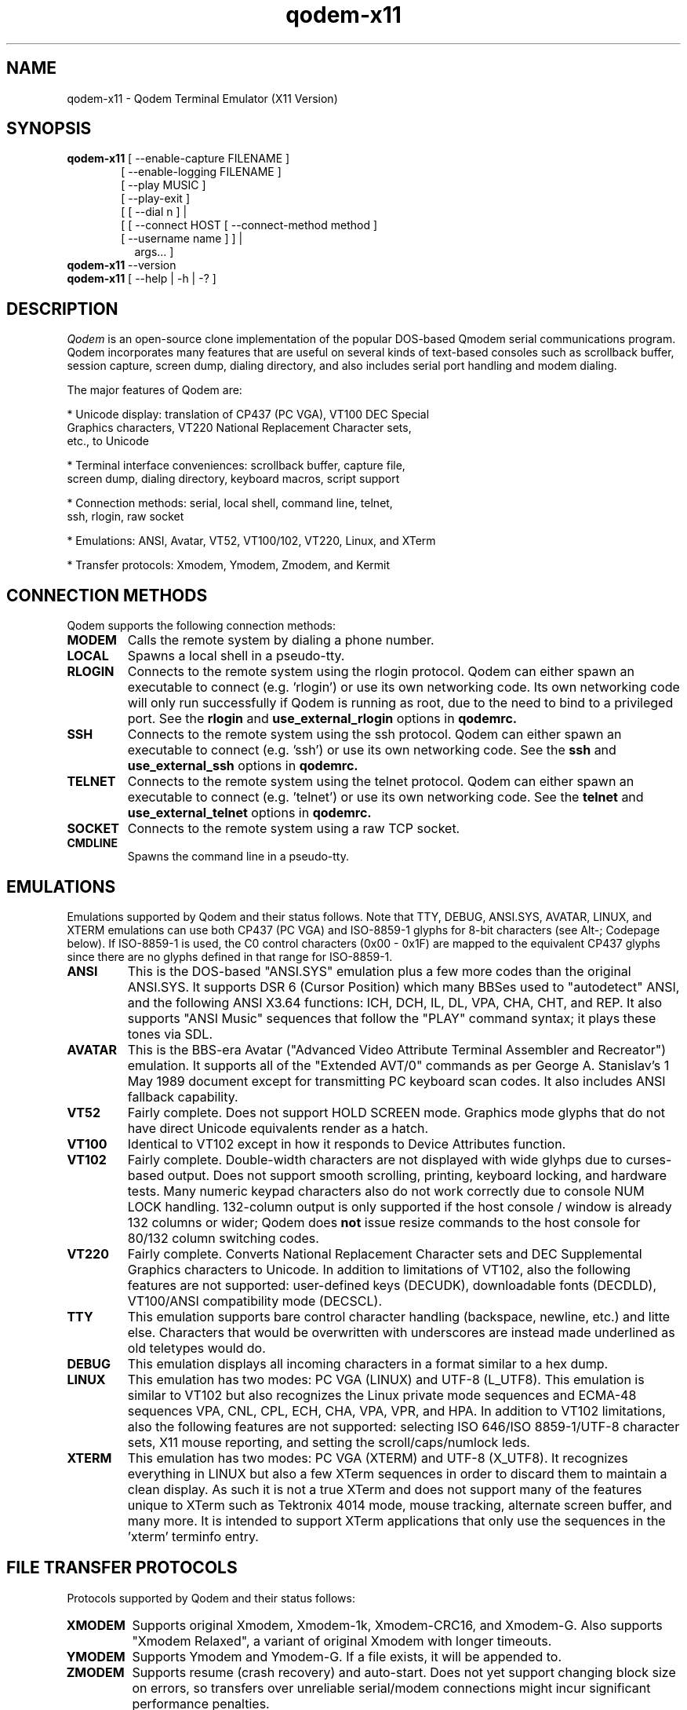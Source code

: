 .TH qodem-x11 1 "July 4, 2016"

.SH NAME
qodem-x11 \- Qodem Terminal Emulator (X11 Version)

.SH SYNOPSIS
.ll +8
.B qodem-x11
.RI "[ \-\-enable\-capture FILENAME ]"
.br
.in 13
.RI "[ \-\-enable\-logging FILENAME ]"
.br
.RI "[ \-\-play MUSIC ]"
.br
.RI "[ \-\-play-exit ]"
.br
.RI "[ [ \-\-dial n ]                                   | "
.br
.RI "[ [ \-\-connect HOST [ \-\-connect\-method method ] "
.br
.RI "  [ \-\-username name ]                          ] |"
.br
.in 15
.RI   "args...                                      ] "
.br
.ll -8

.TP
.BR qodem-x11 " \-\-version"

.TP
.BR qodem-x11 " [ \-\-help | \-h | \-? ]"

.SH DESCRIPTION
.I Qodem
is an open\-source clone implementation of the popular DOS\-based
Qmodem serial communications program.  Qodem incorporates many
features that are useful on several kinds of text\-based consoles such
as scrollback buffer, session capture, screen dump, dialing directory,
and also includes serial port handling and modem dialing.

The major features of Qodem are:

  * Unicode display: translation of CP437 (PC VGA), VT100 DEC Special
    Graphics characters, VT220 National Replacement Character sets,
    etc., to Unicode

  * Terminal interface conveniences: scrollback buffer, capture file,
    screen dump, dialing directory, keyboard macros, script support

  * Connection methods: serial, local shell, command line, telnet,
    ssh, rlogin, raw socket

  * Emulations: ANSI, Avatar, VT52, VT100/102, VT220, Linux, and XTerm

  * Transfer protocols: Xmodem, Ymodem, Zmodem, and Kermit

.SH CONNECTION METHODS

Qodem supports the following connection methods:

.TP
.B
MODEM
Calls the remote system by dialing a phone number.
.TP
.B
LOCAL
Spawns a local shell in a pseudo-tty.
.TP
.B
RLOGIN
Connects to the remote system using the rlogin protocol.  Qodem can
either spawn an executable to connect (e.g. 'rlogin') or use its own
networking code.  Its own networking code will only run successfully
if Qodem is running as root, due to the need to bind to a privileged
port.  See the
.B rlogin
and
.B use_external_rlogin
options in
.B qodemrc.
.TP
.B
SSH
Connects to the remote system using the ssh protocol.  Qodem can
either spawn an executable to connect (e.g. 'ssh') or use its own
networking code.  See the
.B ssh
and
.B use_external_ssh
options in
.B qodemrc.
.TP
.B
TELNET
Connects to the remote system using the telnet protocol.  Qodem can
either spawn an executable to connect (e.g. 'telnet') or use its own
networking code.  See the
.B telnet
and
.B use_external_telnet
options in
.B qodemrc.
.TP
.B
SOCKET
Connects to the remote system using a raw TCP socket.
.TP
.B
CMDLINE
Spawns the command line in a pseudo-tty.

.SH EMULATIONS

Emulations supported by Qodem and their status follows.  Note that
TTY, DEBUG, ANSI.SYS, AVATAR, LINUX, and XTERM emulations can use both
CP437 (PC VGA) and ISO\-8859\-1 glyphs for 8\-bit characters (see Alt\-;
Codepage below).  If ISO\-8859\-1 is used, the C0 control characters
(0x00 \- 0x1F) are mapped to the equivalent CP437 glyphs since there
are no glyphs defined in that range for ISO\-8859\-1.
.TP
.B
ANSI
This is the DOS\-based "ANSI.SYS" emulation plus a few more codes than
the original ANSI.SYS.  It supports DSR 6 (Cursor Position) which many
BBSes used to "autodetect" ANSI, and the following ANSI X3.64
functions: ICH, DCH, IL, DL, VPA, CHA, CHT, and REP.  It also supports
"ANSI Music" sequences that follow the "PLAY" command syntax;  it
plays these tones via SDL.
.TP
.B
AVATAR
This is the BBS\-era Avatar ("Advanced Video Attribute Terminal
Assembler and Recreator") emulation.  It supports all of the "Extended
AVT/0" commands as per George A. Stanislav's 1 May 1989 document
except for transmitting PC keyboard scan codes.  It also includes ANSI
fallback capability.
.TP
.B
VT52
Fairly complete.  Does not support HOLD SCREEN mode.  Graphics mode
glyphs that do not have direct Unicode equivalents render as a hatch.
.TP
.B
VT100
Identical to VT102 except in how it responds to Device Attributes
function.
.TP
.B
VT102
Fairly complete.  Double\-width characters are not displayed with wide
glyhps due to curses\-based output.  Does not support smooth
scrolling, printing, keyboard locking, and hardware tests.  Many
numeric keypad characters also do not work correctly due to console
NUM LOCK handling.  132\-column output is only supported if the host
console / window is already 132 columns or wider; Qodem does
.B not
issue resize commands to the host console for 80/132 column switching
codes.
.TP
.B
VT220
Fairly complete.  Converts National Replacement Character sets and DEC
Supplemental Graphics characters to Unicode.  In addition to
limitations of VT102, also the following features are not supported:
user\-defined keys (DECUDK), downloadable fonts (DECDLD), VT100/ANSI
compatibility mode (DECSCL).
.TP
.B
TTY
This emulation supports bare control character handling (backspace,
newline, etc.) and litte else.  Characters that would be overwritten
with underscores are instead made underlined as old teletypes would
do.
.TP
.B
DEBUG
This emulation displays all incoming characters in a format similar to
a hex dump.
.TP
.B
LINUX
This emulation has two modes: PC VGA (LINUX) and UTF\-8 (L_UTF8).
This emulation is similar to VT102 but also recognizes the Linux
private mode sequences and ECMA\-48 sequences VPA, CNL, CPL, ECH, CHA,
VPA, VPR, and HPA.  In addition to VT102 limitations, also the
following features are not supported: selecting ISO 646/ISO
8859\-1/UTF\-8 character sets, X11 mouse reporting, and setting the
scroll/caps/numlock leds.
.TP
.B
XTERM
This emulation has two modes: PC VGA (XTERM) and UTF\-8 (X_UTF8).  It
recognizes everything in LINUX but also a few XTerm sequences in order
to discard them to maintain a clean display.  As such it is not a true
XTerm and does not support many of the features unique to XTerm such
as Tektronix 4014 mode, mouse tracking, alternate screen buffer, and
many more.  It is intended to support XTerm applications that only use
the sequences in the 'xterm' terminfo entry.

.SH "FILE TRANSFER PROTOCOLS"
Protocols supported by Qodem and their status follows:
.TP
.B
XMODEM
Supports original Xmodem, Xmodem\-1k, Xmodem\-CRC16, and Xmodem\-G.  Also
supports "Xmodem Relaxed", a variant of original Xmodem with longer
timeouts.
.TP
.B
YMODEM
Supports Ymodem and Ymodem\-G.  If a file exists, it will be appended to.
.TP
.B
ZMODEM
Supports resume (crash recovery) and auto\-start.  Does not yet support
changing block size on errors, so transfers over unreliable
serial/modem connections might incur significant performance
penalties.
.TP
.B
KERMIT
Supports the original robust (slow) Kermit plus streaming, sliding
windows, and autostart.  On reliable connections with streaming it
should perform reasonably well.  Does not yet support long or
extra\-long packets, RESEND/REGET, or server mode.

.SH INTERFACE
.B Phone Book
.br
When Qodem first starts up, by default it will start in the phone
book.  The menu on the bottom half of the screen lists the various
actions available.  When editing a phone book entry, the status line
will change to show options for each field.  Connecting to a system or
leaving the phone book puts Qodem in Terminal Mode.

.B Terminal Mode
.br
Terminal Mode is the main Qodem terminal emulator interface.
.B Alt\-Z
will bring up a help menu.  While in Terminal Mode the following
actions are supported:
.TP
.B Alt\-D Phone Book
This brings up the phone book.
.TP
.B Alt\-G Term Emulation
This brings up a menu to select the terminal emulation.  Selecting the
active terminal emulation will prompt to reset the emulation state;
this may be useful to recover from corrupted escape sequences.
.TP
.B Alt\-C Clear Screen
This clears the screen and homes the cursor.
.TP
.B Alt\-F Execute Script
This prompts for a filename, and then executes that file as a script.
Any program that reads from standard input and writes to standard
output can be run as a script.  See the section below on script
support.
.TP
.B Alt\-K Send BREAK
When connected via serial mode or modem, this calls tcsendbreak() to
send a true "Break Signal" on the serial line.
.TP
.B Alt\-P Capture File
Enable/disable capture to file.  Four capture formats are supported:
"raw", "normal", "html", and "ask".  "Raw" format saves every byte as
received from the other side before emulation processing; "normal"
saves UTF\-8 characters after emulation processing; "html" saves in
HTML format with Unicode entities and color attributes after emulation
processing; "ask" will bring up a dialog to select which format to use
every time capture is enabled.  ASCII file transfers will be included
in the capture file; other file transfers (Xmodem, Ymodem, Zmodem,
Kermit) are excluded from the capture file.
.TP
.B Alt\-S Split Screen
This actives split screen mode, in which local characters are
accumulated in a buffer before sending to the remote side.  To send
carriage return, enter "^M".
.TP
.B Alt\-T Screen Dump
This prompts for a filename, and then saves the current view to that
file.  Three screen dump formats are supported: "normal", "html", and
"ask".  "normal" saves UTF\-8 characters after emulation processing;
"html" saves in HTML format with Unicode entities and color attributes
after emulation processing; "ask" will bring up a dialog to select
which format to use every time the screen is dumped.
.TP
.B Alt\-Y COM Parameters
This brings up a menu to alter the serial port settings.
.TP
.B PgUp Upload Files
This brings up the file upload menu.  Note that CTRL\-PgUp and ALT\-PgUp
may also work depending on the terminfo for the host terminal.
.TP
.B PgDn Download Files
This brings up the file download menu.  Note that CTRL\-PgDn and
ALT\-PgDn may also work depending on the terminfo for the host
terminal.
.TP
.B Alt\-\\\\ Alt Code Key
This brings up a dialog to enter the 3\-digit decimal value (0\-255) for
an 8\-bit byte or a 4\-digit hexadecimal value (0\-ffff) for a 16\-bit
Unicode character (L_UTF8 and X_UTF8 only).
.TP
.B Alt\-; Codepage
This brings up a dialog to change the current codepage.  Codepages are
limited by the current emulation.  VT52, VT100, VT102, VT220, L_UTF8,
and X_UTF8 can only be set to the DEC codepage; LINUX, XTERM, ANSI,
AVATAR, TTY, and DEBUG emulations can be set to: CP437 (VGA),
ISO\-8859\-1, CP720 (Arabic), CP737 (Greek), CP775 (Baltic Rim), CP850
(Western European), CP852 (Central European), CP857 (Turkish), CP858
(Western European with euro), CP860 (Portuguese), CP862 (Hebrew),
CP863 (Quebec French), CP866 (Cyrillic), CP1250 (Central/Eastern
European), CP1251 (Cyrillic), CP1252 (Western European), KOI8_R
(Russian),and KOI8_U (Ukrainian).
.TP
.B Alt\-/ Scroll Back
This selects the scrollback buffer.  When viewing the buffer, "S"
saves to file and "C" clears the scrollback buffer.  By default Qodem
supports up to 20000 lines of scrollback; this can be changed by
editing scrollback_max in scrollback.c.  Three scrollback save formats
are supported: "normal", "html", and "ask".  "normal" saves UTF\-8
characters after emulation processing; "html" saves in HTML format
with Unicode entities and color attributes after emulation processing;
"ask" will bring up a dialog to select which format to use every time
the scrollback is saved.
.TP
.B Alt\-H Hangup/Close
This hangs up the modem (drops DTR) or closes the remote connection
(kills the child process).
.TP
.B Alt\-L Log View
This brings the session log up in an editor.  The session log stores
information about connect, disconnect, and file upload/download
events.
.TP
.B Alt\-M Mail Reader
This spawns the mail reader, by default
.BR mm "."
.TP
.B Alt\-X Exit Qodem
This prompts to exit Qodem.  When not connected, Ctrl\-C will also
bring up the exit prompt.
.TP
.B Alt\-A Translate Tables
This brings up the translate tables editor.  Both incoming and
outgoing bytes can be changed or stripped (set to ASCII NUL (0)).
Note that 8-bit INPUT translation occurs before both emulation
processing and UTF\-8 decoding.  Unicode INPUT translation occurs
before code points are written to the scrollback buffer; Unicode
OUTPUT translation occurs after code points are read from the
keyboard.
.TP
.B Alt\-J Function Keys
This brings up the keyboard macro editor.  Keyboard macros support
substitutions for control characters including carriage return ("^M"),
the phone book entry username ("$USERNAME"), and the phone book entry
password ("$PASSWORD").
.TP
.B Alt\-N Configuration
This brings the
.B qodemrc
options file up in an editor.
.TP
.B Alt\-: Colors
This brings the
.B colors.cfg
colors file up in an editor.
.TP
.B Alt\-O Modem Config
This brings up the modem configuration dialog.
.TP
.B Alt\-R OS Shell
This spawns a system shell.
.TP
.B Alt\-V View File
This brings up a prompt to view a file in an editor.
.TP
.B Alt\-W List Directory
This brings up a directory listing.
.TP
.B Alt\-0 Session Log
This toggles the session log on or off.
.TP
.B Alt\-1 XON/XOFF Flow Ctrl
When connected via modem or serial port, this toggles XON/XOFF on or off.
.TP
.B Alt\-2 Backspace/Del Mode
This selects whether the backspace key on the keyboard sends an ASCII
backspace (^H) or an ASCII DEL (127) character.  Ctrl\-H can always be
used to send true backspace; Ctrl\-? can be used to send true DEL.
Note that VT220 emulation always sends DEL when the backspace key is
pressed.
.TP
.B Alt\-3 Line Wrap
This toggles line wrap mode on or off.  When line wrap mode is
enabled, if a character is received when the cursor is at the right
margin it will wrap to the first column of the next line.
.TP
.B Alt\-4 Display NULL
This selects whether ASCII NUL (0) will be displayed as a blank/space
or stripped.
.TP
.B Alt\-5 Host Mode
This switches Qodem into Host Mode.
.TP
.B Alt\-6 Batch Entry Window
This brings up the list of upload files used by Ymodem, Zmodem, and
Kermit uploads.
.TP
.B Alt\-7 Status Line Info
This selects between two formats for the status line.
.TP
.B Alt\-8 Hi\-Bit Strip
This selects whether or not to clear the 8th bit of all incoming
bytes.  Note that high\-bit stripping occurs before both emulation
processing and UTF\-8 decoding.
.TP
.B Alt\-9 Serial Port
This opens or closes the serial port.  If already connected to a
non\-serial/modem remote host, this does nothing.
.TP
.B Alt\-B Beeps & Bells
This toggles beep support on or off.  When beep support is on, beeps
from the remote host will be played by Qodem.  In LINUX emulation,
Qodem supports setting the tone and duration of the beep as specified
in
.BR console\-codes "(4)."
.TP
.B Alt\-E Half/Full Duplex
This toggles between half and full duplex.
.TP
.B Alt\-I Qodem Information
This displays the Qodem splash screen which includes the version and
build date.
.TP
.B Alt\-U Scrollback Record
This selects whether or not lines that scroll off the top of the
screen will be saved to the scrollback buffer.
.TP
.B Alt\-= Doorway Mode
This selects between three doorway modes: "Doorway OFF", "Doorway
MIXED" and "Doorway FULL".  When doorway mode is "Doorway OFF",
terminal mode responds to all of its command keys as described in this
section.  When doorway mode is "Doorway FULL", all Alt\- command
keystrokes except
.B Alt\-=
are passed to the remote side.  When doorway mode is "Doorway MIXED",
terminal mode supports a few commands but passes the majority of Alt\-
command keystrokes to the remote side.  The default commands supported
in "Doorway MIXED" mode are:
     Alt\-D Phone Book
     Alt\-P Capture
     Alt\-T Screen Dump
     Alt\-Y COM Parameters
     Alt\-Z Menu
     Alt\-/ Scrollback
     Alt\-PgUp or Ctrl\-PgUp Upload Files
     Alt\-PgDn or Ctrl\-PgDn Download Files
.TP
.B Alt\-\- Status Lines
This toggles the status line on or off.
.TP
.B Alt\-+ CR/CRLF Mode
This toggles whether or not received carriage returns imply line feed
or not.
.TP
.B Alt\-, ANSI Music
This toggles ANSI music support on or off.

.SH UNICODE SUPPORT

Qodem supports Unicode (UTF\-8 encoding only) in the following
functions only: keyboard macros; phone book entries (NAME, USERNAME,
and PASSWORD); modem device name.

UTF\-8 is NOT supported in filenames, modem strings, and remote
addresses.

.SH SCRIPT SUPPORT

Qodem does not have its own scripting language.  Instead, any program
that reads and writes to the standard input and output can be run as a
Qodem script:

    * Characters sent from the remote connection are visible to the
      script in its standard input.

    * Characters the script emits to its standard output are passed on
      the remote connection.

    * Messages to the standard error are reported to the user and also
      recorded in the session log.

Since scripts are communicating with the remote system and not Qodem
itself, they are unable to script Qodem's behavior, e.g. change the
terminal emulation, hangup and dial another phone book entry, download
a file, etc.  However, they can be written in any language, and they
can be tested outside Qodem.

Scripts replace the user, and as such have similar constraints:

  * Script standard input, output, and error must all be in UTF\-8 encoding.

  * Scripts should send carriage return (0x0D, or \\r) instead of new
    line (0x0A, or \\n) to the remote side \- the same as if a user
    pressed the Enter key.  They should expect to see either bare
    carriage return (0x0D, or \\r) or carriage return followed by
    newline (0x0D 0x0A, or \\r\\n) from the remote side.

  * Input and output translate byte translation (the Alt\-A Translate Tables) are honored for scripts.

  * While a script is running:
        \- Zmodem and Kermit autostart are disabled.
        \- Keyboard function key macros are disabled.
        \- Qodem functions accessed through the Alt\-character
          combinations and PgUp/PgDn are unavailable.
        \- Pressing Alt\-P will pause the script.

  * While a script is paused:
        \- The script will receive nothing on its standard input.
        \- Anything in the script's standard output will be held until
          the script is resumed.
        \- The script process will not be signaled; it may continue
          running in its own process.
        \- The only Alt\-character function recognized is Alt\P to
          resume the script.  All other Alt\- keys will be ignored.
        \- Keys pressed will be sent directly to the remote system.
        \- Keyboard function key macros will work.

Scripts are launched in two ways:

  * In TERMINAL mode, press Alt\-F and enter the script filename.  The
    script will start immediately.

  * In the phone book, add a script filename to a phone book entry.
    The script will start once that entry is connected.

Script command\-line arguments can be passed directly in both the
Alt\-F script dialog and the phone book linked script field.  For
example, pressing Alt\-F and entering "my_script.pl arg1" will launch
my_script.pl and with its first command\-line argument ($ARGV[0] in
Perl) set to "arg1".


.SH OPTIONS
.TP
.B \-\-enable\-capture FILENAME
Capture the entire session and save to FILENAME.
.TP
.B \-\-enable\-capture FILENAME
Start the session log and log to FILENAME.
.TP
.B \-\-play MUSIC
Play the MUSIC string as ANSI Music.  For more information on ANSI
Music, see http://www.textfiles.com/artscene/ansimusic/, or the
GWBASIC PLAY statement.
.TP
.B \-\-play\-exit
If \-\-play was specified, exit immediately after playing MUSIC.
.TP
.B \-\-dial n
Immediately open a connection to the phone book entry number n.  The
first phone book entry has n=1.
.TP
.B \-\-connect HOST
Immediately open a connection to HOST.  The default connection method is
"ssh" unless specified with the
.B \-\-connect\-method
option.
.TP
.B \-\-connect\-method METHOD
Use METHOD to connect for the
.B \-\-connect
option.  Valid values are "ssh", "rlogin", "telnet", "socket", and
"shell".
.TP
.B \-\-username USERNAME
Use USERNAME when connecting with the
.B \-\-connect
option.  This value is passed on the command line to
.BR ssh ", and " rlogin "."
.TP
.B args...
Spawn a local shell and pass args to it.
.TP
.BR \-\-version
Display program version and brief public domain dedication statement.
.TP
.BR \-\-help ", " \-h ", " \-?
Display usage screen.

.SH ENVIRONMENT VARIABLES
.TP
Qodem makes use of the following variables:
.TP
.B HOME
The user's home directory.  Qodem creates two directories:
.BR "$HOME/.qodem" " for qodem's internal files (phone book, keyboard macro files, translate tables, etc.) and " "$HOME/qodem" " for uploaded and downloaded files, session log, capture, etc."
.TP
.B EDITOR
If present, this will be used when spawning external editors (log
view, edit configuration, view file, edit phone book note).  If not
present, by default (editable in the options file) use
.BR vi "."
.TP
.B ESCDELAY
This is a timeout value in milliseconds used by the ncurses
.BR get_wch() " and " wget_wch()
functions to determine if a user pressed bare ESCAPE.  On some systems
pressing ESCAPE may require up to a full second before Qodem can
process it.  For Qodem backtick (`) can be used instead of ESCAPE.

.SH FILES
.TP
.B $HOME/.qodem/qodemrc
Qodem options/configuration file.  Inline comments describe the options.

.SH SEE ALSO
.BR "qodem"(1), " xqodem"(1), " mm"(1), " kermit"(1), " gkermit"(1), " minicom"(1), " rlogin"(1), " ssh"(1), " telnet"(1), " xterm"(1), " vttest"(1), " console\-codes"(4)

.SH BUGS
.PP
The screensaver might not load under all circumstances even after the
timeout has passed.

.SH HOMEPAGE
.PP
The Qodem homepage is at <http://qodem.sourceforge.net>.  The code
repository is hosted at <https://github.com/klamonte/qodem>.

.SH PUBLIC DOMAIN NOTICE
Written 2003-2016 by Kevin Lamonte
.PP
To the extent possible under law, the author(s) have dedicated all
copyright and related and neighboring rights to this software to the
public domain worldwide. This software is distributed without any
warranty.
